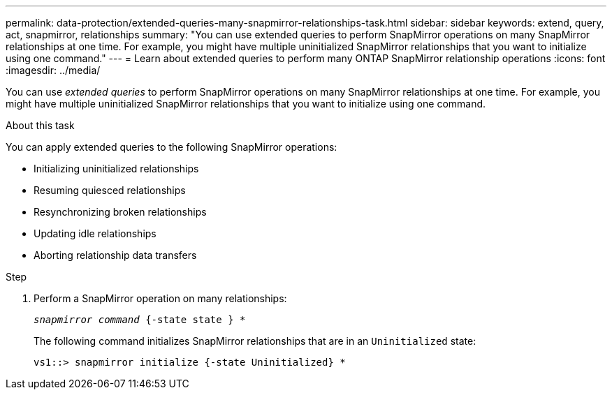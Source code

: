 ---
permalink: data-protection/extended-queries-many-snapmirror-relationships-task.html
sidebar: sidebar
keywords: extend, query, act, snapmirror, relationships
summary: "You can use extended queries to perform SnapMirror operations on many SnapMirror relationships at one time. For example, you might have multiple uninitialized SnapMirror relationships that you want to initialize using one command."
---
= Learn about extended queries to perform many ONTAP SnapMirror relationship operations
:icons: font
:imagesdir: ../media/

[.lead]
You can use _extended queries_ to perform SnapMirror operations on many SnapMirror relationships at one time. For example, you might have multiple uninitialized SnapMirror relationships that you want to initialize using one command.

.About this task

You can apply extended queries to the following SnapMirror operations:

* Initializing uninitialized relationships
* Resuming quiesced relationships
* Resynchronizing broken relationships
* Updating idle relationships
* Aborting relationship data transfers

.Step

. Perform a SnapMirror operation on many relationships:
+
`_snapmirror command_ {-state state } *`
+
The following command initializes SnapMirror relationships that are in an `Uninitialized` state:
+
----
vs1::> snapmirror initialize {-state Uninitialized} *
----

// 2025-Apr-21, ONTAPDOC-2803